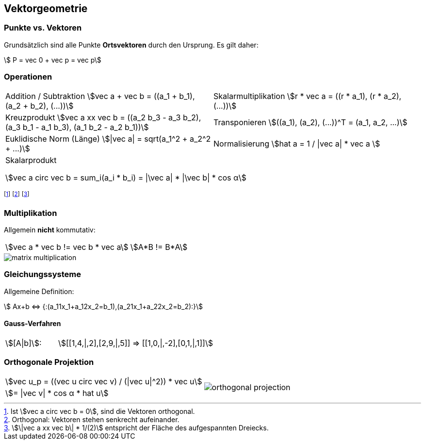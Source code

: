 == Vektorgeometrie
[.not-in-cheatsheet]
=== Punkte vs. Vektoren
Grundsätzlich sind alle Punkte *Ortsvektoren* durch den Ursprung. Es gilt daher:

[.smaller]
[stem]
++++
    P = vec 0 + vec p = vec p
++++

=== Operationen

[.inlined.with-padding.smaller]
[cols="1,1"]
|===
| Addition / Subtraktion
    stem:[vec a + vec b = ((a_1 + b_1), (a_2 + b_2), (...))]
| Skalarmultiplikation
    stem:[r * vec a = ((r * a_1), (r * a_2), (...))]

| Kreuzprodukt
stem:[vec a xx vec b = ((a_2 b_3 - a_3 b_2), (a_3 b_1 - a_1 b_3), (a_1 b_2 - a_2 b_1))]
| Transponieren
    stem:[((a_1), (a_2), (...))^T = (a_1, a_2, ...)]

| Euklidische Norm (Länge)
stem:[\|vec a\| = sqrt(a_1^2 + a_2^2 + ...)]
| Normalisierung
stem:[hat a = 1 / \|vec a\| * vec a ]

2.1+| Skalarprodukt

    stem:[vec a circ vec b = sum_i(a_i * b_i) = \|\vec a\| * \|\vec b\| * cos α]
|===

footnote:[Ist stem:[vec a circ vec b = 0], sind die Vektoren orthogonal.]
footnote:[Orthogonal: Vektoren stehen senkrecht aufeinander.]
footnote:[stem:[\|vec a xx vec b\| * 1/(2)] entspricht der Fläche des aufgespannten Dreiecks.]

[.not-in-cheatsheet]
=== Multiplikation
Allgemein *nicht* kommutativ:

[.inlined]
[.smaller]
[cols="1,1"]
|===
| stem:[vec a * vec b != vec b * vec a]
| stem:[A*B != B*A]
|===

image::matrix-multiplication.jpg[]

[.compress-in-cheatsheet]
=== Gleichungssysteme
Allgemeine Definition:

[stem]
++++
    Ax+b <=> {:(a_11x_1+a_12x_2=b_1),(a_21x_1+a_22x_2=b_2):}
++++

==== Gauss-Verfahren

[.inlined]
[.with-padding]
[cols="1,3"]
|===
| stem:[[A\|b\]]:
| stem:[[[1,4,\|,2\],[2,9,\|,5\]\] => [[1,0,\|,-2\],[0,1,\|,1\]\]]
|===

=== Orthogonale Projektion

[.inlined]
[.smaller]
[cols="1,1"]
|===
| stem:[vec u_p = ((vec u circ vec v) / (\|vec u\|^2)) * vec u]
1.2+a| image::orthogonal-projection.jpg[]

| stem:[= \|vec v\| * cos α * hat u]
|===